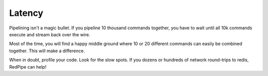 Latency
=======


Pipelining isn't a magic bullet.
If you pipeline 10 thousand commands together, you have to wait until all 10k commands execute and stream back over the wire.

Most of the time, you will find a happy middle ground where 10 or 20 different commands can easily be combined together.
This will make a difference.

When in doubt, profile your code.
Look for the slow spots.
If you dozens or hundreds of network round-trips to redis, RedPipe can help!
